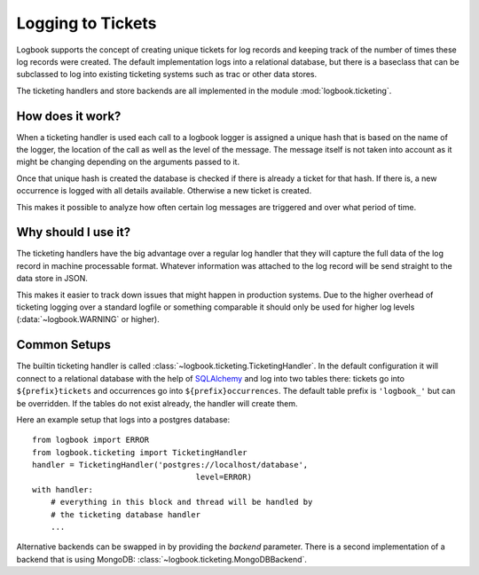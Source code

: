 Logging to Tickets
==================

Logbook supports the concept of creating unique tickets for log records
and keeping track of the number of times these log records were created.
The default implementation logs into a relational database, but there is a
baseclass that can be subclassed to log into existing ticketing systems
such as trac or other data stores.

The ticketing handlers and store backends are all implemented in the
module :mod:`logbook.ticketing`.

How does it work?
-----------------

When a ticketing handler is used each call to a logbook logger is assigned
a unique hash that is based on the name of the logger, the location of the
call as well as the level of the message.  The message itself is not taken
into account as it might be changing depending on the arguments passed to
it.

Once that unique hash is created the database is checked if there is
already a ticket for that hash.  If there is, a new occurrence is logged
with all details available.  Otherwise a new ticket is created.

This makes it possible to analyze how often certain log messages are
triggered and over what period of time.

Why should I use it?
--------------------

The ticketing handlers have the big advantage over a regular log handler
that they will capture the full data of the log record in machine
processable format.  Whatever information was attached to the log record
will be send straight to the data store in JSON.

This makes it easier to track down issues that might happen in production
systems.  Due to the higher overhead of ticketing logging over a standard
logfile or something comparable it should only be used for higher log
levels (:data:`~logbook.WARNING` or higher).

Common Setups
-------------

The builtin ticketing handler is called
:class:`~logbook.ticketing.TicketingHandler`.  In the default configuration
it will connect to a relational database with the help of `SQLAlchemy`_
and log into two tables there: tickets go into ``${prefix}tickets`` and
occurrences go into ``${prefix}occurrences``.  The default table prefix is
``'logbook_'`` but can be overridden.  If the tables do not exist already,
the handler will create them.

Here an example setup that logs into a postgres database::

    from logbook import ERROR
    from logbook.ticketing import TicketingHandler
    handler = TicketingHandler('postgres://localhost/database',
                                       level=ERROR)
    with handler:
        # everything in this block and thread will be handled by
        # the ticketing database handler
        ...

Alternative backends can be swapped in by providing the `backend`
parameter.  There is a second implementation of a backend that is using
MongoDB: :class:`~logbook.ticketing.MongoDBBackend`.

.. _SQLAlchemy: https://www.sqlalchemy.org/
